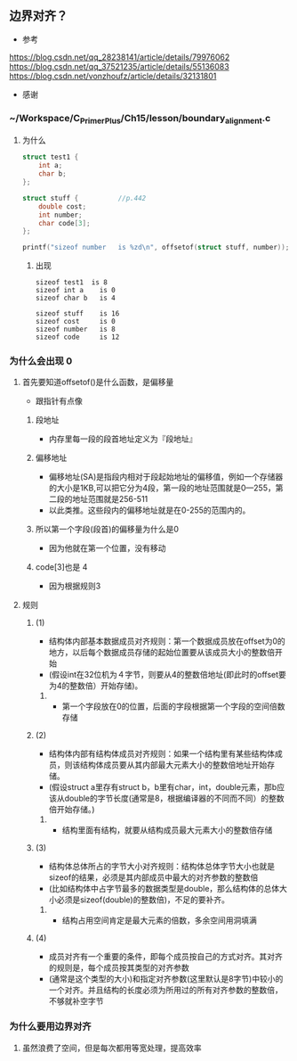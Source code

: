 ** 边界对齐？
- 参考
https://blog.csdn.net/qq_28238141/article/details/79976062
https://blog.csdn.net/qq_37521235/article/details/55136083
https://blog.csdn.net/vonzhoufz/article/details/32131801
- 感谢 

*** ~/Workspace/C_Primer_Plus/Ch15/lesson/boundary_alignment.c
**** 为什么
#+BEGIN_SRC C
struct test1 {
    int a;
    char b;
};

struct stuff {          //p.442
    double cost;
    int number;
    char code[3];
};

printf("sizeof number   is %zd\n", offsetof(struct stuff, number));
#+END_SRC

***** 出现
#+BEGIN_SRC Sh
sizeof test1  is 8
sizeof int a    is 0
sizeof char b   is 4

sizeof stuff    is 16
sizeof cost     is 0
sizeof number   is 8
sizeof code     is 12
#+END_SRC

*** 为什么会出现 0

**** 首先要知道offsetof()是什么函数，是偏移量
- 跟指针有点像
***** 段地址
- 内存里每一段的段首地址定义为『段地址』
***** 偏移地址
- 偏移地址(SA)是指段内相对于段起始地址的偏移值，例如一个存储器的大小是1KB,可以把它分为4段，第一段的地址范围就是0—255，第二段的地址范围就是256-511
- 以此类推。这些段内的偏移地址就是在0-255的范围内的。
***** 所以第一个字段(段首)的偏移量为什么是0
- 因为他就在第一个位置，没有移动
***** code[3]也是 4
- 因为根据规则3



**** 规则

***** (1)
- 结构体内部基本数据成员对齐规则：第一个数据成员放在offset为0的地方，以后每个数据成员存储的起始位置要从该成员大小的整数倍开始
- (假设int在32位机为４字节，则要从4的整数倍地址(即此时的offset要为4的整数倍）开始存储)。
****** 
- 第一个字段放在0的位置，后面的字段根据第一个字段的空间倍数存储

***** (2)
- 结构体内部有结构体成员对齐规则：如果一个结构里有某些结构体成员，则该结构体成员要从其内部最大元素大小的整数倍地址开始存储。
- (假设struct a里存有struct b，b里有char，int，double元素，那b应该从double的字节长度(通常是8，根据编译器的不同而不同）的整数倍开始存储。)
****** 
- 结构里面有结构，就要从结构成员最大元素大小的整数倍存储

***** (3)
- 结构体总体所占的字节大小对齐规则：结构体总体字节大小也就是sizeof的结果，必须是其内部成员中最大的对齐参数的整数倍
- (比如结构体中占字节最多的数据类型是double，那么结构体的总体大小必须是sizeof(double)的整数倍)，不足的要补齐。
****** 
- 结构占用空间肯定是最大元素的倍数，多余空间用洞填满

***** (4)
- 成员对齐有一个重要的条件，即每个成员按自己的方式对齐。其对齐的规则是，每个成员按其类型的对齐参数
- (通常是这个类型的大小)和指定对齐参数(这里默认是8字节)中较小的一个对齐。并且结构的长度必须为所用过的所有对齐参数的整数倍，不够就补空字节

*** 为什么要用边界对齐

**** 虽然浪费了空间，但是每次都用等宽处理，提高效率
